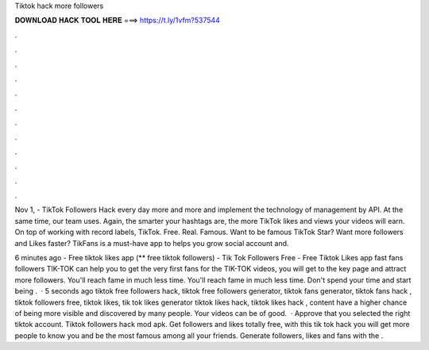 Tiktok hack more followers



𝐃𝐎𝐖𝐍𝐋𝐎𝐀𝐃 𝐇𝐀𝐂𝐊 𝐓𝐎𝐎𝐋 𝐇𝐄𝐑𝐄 ===> https://t.ly/1vfm?537544



.



.



.



.



.



.



.



.



.



.



.



.

Nov 1, - TikTok Followers Hack every day more and more and implement the technology of management by API. At the same time, our team uses. Again, the smarter your hashtags are, the more TikTok likes and views your videos will earn. On top of working with record labels, TikTok. Free. Real. Famous. Want to be famous TikTok Star? Want more followers and Likes faster? TikFans is a must-have app to helps you grow social account and.

6 minutes ago - Free tiktok likes app (** free tiktok followers) - Tik Tok Followers Free - Free Tiktok Likes app fast fans followers TIK-TOK can help you to get the very first fans for the TIK-TOK videos, you will get to the key page and attract more followers. You'll reach fame in much less time. You'll reach fame in much less time. Don't spend your time and start being .  · 5 seconds ago tiktok free followers hack, tiktok free followers generator, tiktok fans generator, tiktok fans hack , tiktok followers free, tiktok likes, tik tok likes generator tiktok likes hack, tiktok likes hack , content have a higher chance of being more visible and discovered by many people. Your videos can be of good.  · Approve that you selected the right tiktok account. Tiktok followers hack mod apk. Get followers and likes totally free, with this tik tok hack you will get more people to know you and be the most famous among all your friends. Generate followers, likes and fans with the .
